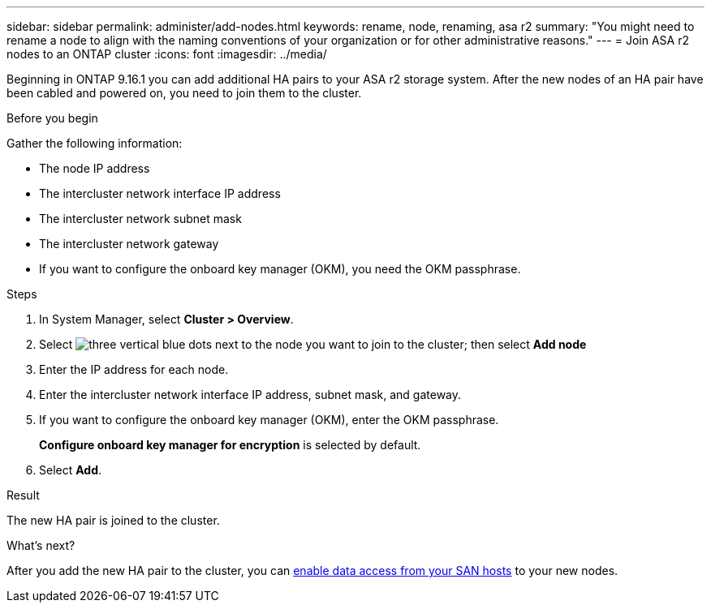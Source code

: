 ---
sidebar: sidebar
permalink: administer/add-nodes.html
keywords: rename, node, renaming, asa r2
summary: "You might need to rename a node to align with the naming conventions of your organization or for other administrative reasons."
---
= Join ASA r2 nodes to an ONTAP cluster
:icons: font
:imagesdir: ../media/

[.lead]
Beginning in ONTAP 9.16.1 you can add additional HA pairs to your ASA r2 storage system. After the new nodes of an HA pair have been cabled and powered on, you need to join them to the cluster. 

.Before you begin

Gather the following information:

* The node IP address
* The intercluster network interface IP address
* The intercluster network subnet mask
* The intercluster network gateway
* If you want to configure the onboard key manager (OKM), you need the OKM passphrase.

.Steps

. In System Manager, select *Cluster > Overview*.
. Select image:icon_kabob.gif[three vertical blue dots] next to the node you want to join to the cluster; then select *Add node*
. Enter the IP address for each node.
. Enter the intercluster network interface IP address, subnet mask, and gateway.
. If you want to configure the onboard key manager (OKM), enter the OKM passphrase.
+ 
*Configure onboard key manager for encryption* is selected by default. 
. Select *Add*.

.Result

The new HA pair is joined to the cluster.

.What's next?

After you add the new HA pair to the cluster, you can link:../install-setup/set-up-data-access.html[enable data access from your SAN hosts] to your new nodes.


// 2024 Sept 24, ONTAPDOC 1930